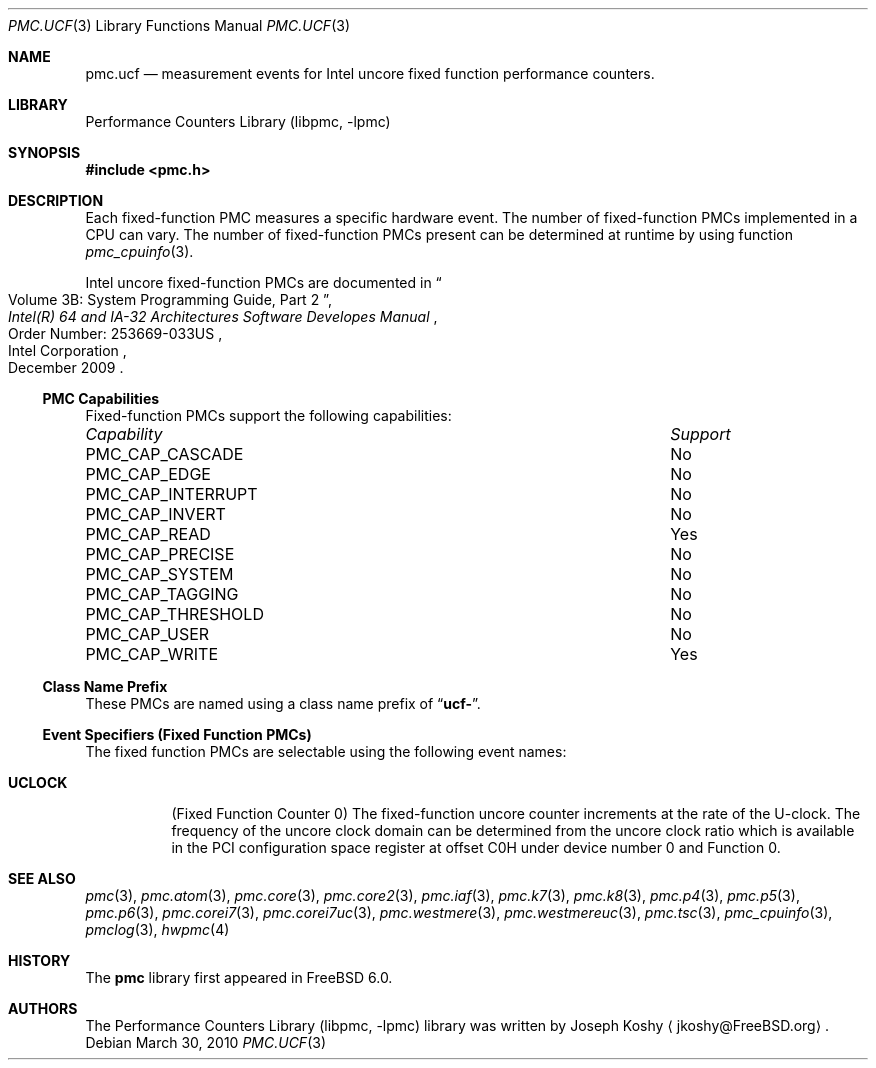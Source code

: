 .\" Copyright (c) 2010 Fabien Thomas.  All rights reserved.
.\"
.\" Redistribution and use in source and binary forms, with or without
.\" modification, are permitted provided that the following conditions
.\" are met:
.\" 1. Redistributions of source code must retain the above copyright
.\"    notice, this list of conditions and the following disclaimer.
.\" 2. Redistributions in binary form must reproduce the above copyright
.\"    notice, this list of conditions and the following disclaimer in the
.\"    documentation and/or other materials provided with the distribution.
.\"
.\" This software is provided by Joseph Koshy ``as is'' and
.\" any express or implied warranties, including, but not limited to, the
.\" implied warranties of merchantability and fitness for a particular purpose
.\" are disclaimed.  in no event shall Joseph Koshy be liable
.\" for any direct, indirect, incidental, special, exemplary, or consequential
.\" damages (including, but not limited to, procurement of substitute goods
.\" or services; loss of use, data, or profits; or business interruption)
.\" however caused and on any theory of liability, whether in contract, strict
.\" liability, or tort (including negligence or otherwise) arising in any way
.\" out of the use of this software, even if advised of the possibility of
.\" such damage.
.\"
.\" $FreeBSD: src/lib/libpmc/pmc.ucf.3,v 1.2.2.3.2.1 2010/12/21 17:09:25 kensmith Exp $
.\"
.Dd March 30, 2010
.Dt PMC.UCF 3
.Os
.Sh NAME
.Nm pmc.ucf
.Nd measurement events for
.Tn Intel
uncore fixed function performance counters.
.Sh LIBRARY
.Lb libpmc
.Sh SYNOPSIS
.In pmc.h
.Sh DESCRIPTION
Each fixed-function PMC measures a specific hardware event.
The number of fixed-function PMCs implemented in a CPU can vary.
The number of fixed-function PMCs present can be determined at runtime
by using function
.Xr pmc_cpuinfo 3 .
.Pp
Intel uncore fixed-function PMCs are documented in
.Rs
.%B "Intel(R) 64 and IA-32 Architectures Software Developes Manual"
.%T "Volume 3B: System Programming Guide, Part 2"
.%N "Order Number: 253669-033US"
.%D December 2009
.%Q "Intel Corporation"
.Re
.Pp
.Ss PMC Capabilities
Fixed-function PMCs support the following capabilities:
.Bl -column "PMC_CAP_INTERRUPT" "Support"
.It Em Capability Ta Em Support
.It PMC_CAP_CASCADE Ta \&No
.It PMC_CAP_EDGE Ta \&No
.It PMC_CAP_INTERRUPT Ta \&No
.It PMC_CAP_INVERT Ta \&No
.It PMC_CAP_READ Ta Yes
.It PMC_CAP_PRECISE Ta \&No
.It PMC_CAP_SYSTEM Ta \&No
.It PMC_CAP_TAGGING Ta \&No
.It PMC_CAP_THRESHOLD Ta \&No
.It PMC_CAP_USER Ta \&No
.It PMC_CAP_WRITE Ta Yes
.El
.Ss Class Name Prefix
These PMCs are named using a class name prefix of
.Dq Li ucf- .
.Ss Event Specifiers (Fixed Function PMCs)
The fixed function PMCs are selectable using the following
event names:
.Bl -tag -width indent
.It Li UCLOCK
.Pq Fixed Function Counter 0
The fixed-function uncore counter increments at the rate of the U-clock.
The frequency of the uncore clock domain can be determined from the uncore
clock ratio which is available in the PCI configuration space register at
offset C0H under device number 0 and Function 0.
.El
.Sh SEE ALSO
.Xr pmc 3 ,
.Xr pmc.atom 3 ,
.Xr pmc.core 3 ,
.Xr pmc.core2 3 ,
.Xr pmc.iaf 3 ,
.Xr pmc.k7 3 ,
.Xr pmc.k8 3 ,
.Xr pmc.p4 3 ,
.Xr pmc.p5 3 ,
.Xr pmc.p6 3 ,
.Xr pmc.corei7 3 ,
.Xr pmc.corei7uc 3 ,
.Xr pmc.westmere 3 ,
.Xr pmc.westmereuc 3 ,
.Xr pmc.tsc 3 ,
.Xr pmc_cpuinfo 3 ,
.Xr pmclog 3 ,
.Xr hwpmc 4
.Sh HISTORY
The
.Nm pmc
library first appeared in
.Fx 6.0 .
.Sh AUTHORS
The
.Lb libpmc
library was written by
.An "Joseph Koshy"
.Aq jkoshy@FreeBSD.org .

